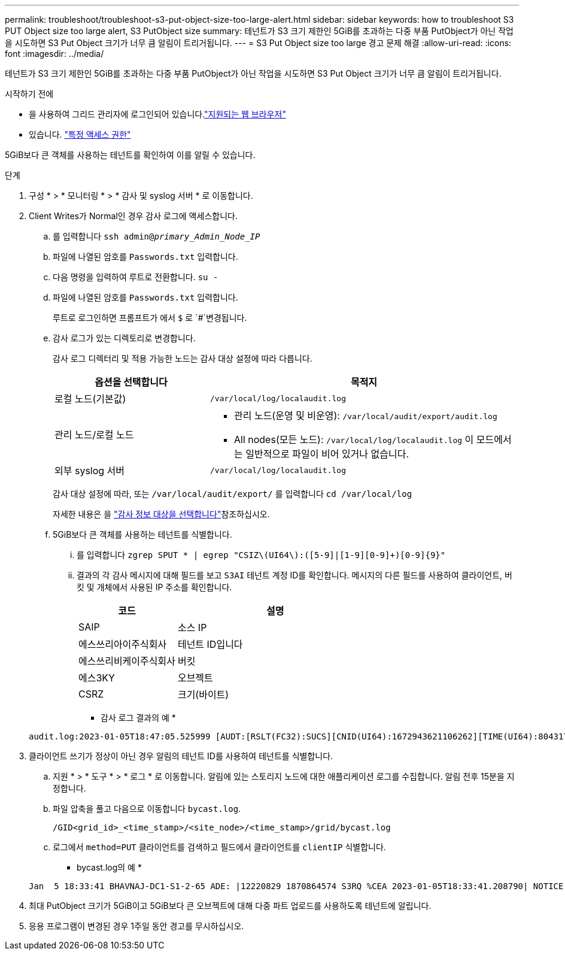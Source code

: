 ---
permalink: troubleshoot/troubleshoot-s3-put-object-size-too-large-alert.html 
sidebar: sidebar 
keywords: how to troubleshoot S3 PUT Object size too large alert, S3 PutObject size 
summary: 테넌트가 S3 크기 제한인 5GiB를 초과하는 다중 부품 PutObject가 아닌 작업을 시도하면 S3 Put Object 크기가 너무 큼 알림이 트리거됩니다. 
---
= S3 Put Object size too large 경고 문제 해결
:allow-uri-read: 
:icons: font
:imagesdir: ../media/


[role="lead"]
테넌트가 S3 크기 제한인 5GiB를 초과하는 다중 부품 PutObject가 아닌 작업을 시도하면 S3 Put Object 크기가 너무 큼 알림이 트리거됩니다.

.시작하기 전에
* 을 사용하여 그리드 관리자에 로그인되어 있습니다.link:../admin/web-browser-requirements.html["지원되는 웹 브라우저"]
* 있습니다. link:../admin/admin-group-permissions.html["특정 액세스 권한"]


5GiB보다 큰 객체를 사용하는 테넌트를 확인하여 이를 알릴 수 있습니다.

.단계
. 구성 * > * 모니터링 * > * 감사 및 syslog 서버 * 로 이동합니다.
. Client Writes가 Normal인 경우 감사 로그에 액세스합니다.
+
.. 를 입력합니다 `ssh admin@_primary_Admin_Node_IP_`
.. 파일에 나열된 암호를 `Passwords.txt` 입력합니다.
.. 다음 명령을 입력하여 루트로 전환합니다. `su -`
.. 파일에 나열된 암호를 `Passwords.txt` 입력합니다.
+
루트로 로그인하면 프롬프트가 에서 `$` 로 `#`변경됩니다.

.. 감사 로그가 있는 디렉토리로 변경합니다.
+
--
감사 로그 디렉터리 및 적용 가능한 노드는 감사 대상 설정에 따라 다릅니다.

[cols="1a,2a"]
|===
| 옵션을 선택합니다 | 목적지 


 a| 
로컬 노드(기본값)
 a| 
`/var/local/log/localaudit.log`



 a| 
관리 노드/로컬 노드
 a| 
*** 관리 노드(운영 및 비운영): `/var/local/audit/export/audit.log`
*** All nodes(모든 노드): `/var/local/log/localaudit.log` 이 모드에서는 일반적으로 파일이 비어 있거나 없습니다.




 a| 
외부 syslog 서버
 a| 
`/var/local/log/localaudit.log`

|===
감사 대상 설정에 따라, 또는 `/var/local/audit/export/` 를 입력합니다 `cd /var/local/log`

자세한 내용은 을 link:../monitor/configure-audit-messages.html#select-audit-information-destinations["감사 정보 대상을 선택합니다"]참조하십시오.

--
.. 5GiB보다 큰 객체를 사용하는 테넌트를 식별합니다.
+
... 를 입력합니다 `zgrep SPUT * | egrep "CSIZ\(UI64\):([5-9]|[1-9][0-9]+)[0-9]{9}"`
... 결과의 각 감사 메시지에 대해 필드를 보고 `S3AI` 테넌트 계정 ID를 확인합니다. 메시지의 다른 필드를 사용하여 클라이언트, 버킷 및 개체에서 사용된 IP 주소를 확인합니다.
+
[cols="1a,2a"]
|===
| 코드 | 설명 


| SAIP  a| 
소스 IP



| 에스쓰리아이주식회사  a| 
테넌트 ID입니다



| 에스쓰리비케이주식회사  a| 
버킷



| 에스3KY  a| 
오브젝트



| CSRZ  a| 
크기(바이트)

|===
+
* 감사 로그 결과의 예 *

+
[listing]
----
audit.log:2023-01-05T18:47:05.525999 [AUDT:[RSLT(FC32):SUCS][CNID(UI64):1672943621106262][TIME(UI64):804317333][SAIP(IPAD):"10.96.99.127"][S3AI(CSTR):"93390849266154004343"][SACC(CSTR):"bhavna"][S3AK(CSTR):"06OX85M40Q90Y280B7YT"][SUSR(CSTR):"urn:sgws:identity::93390849266154004343:root"][SBAI(CSTR):"93390849266154004343"][SBAC(CSTR):"bhavna"][S3BK(CSTR):"test"][S3KY(CSTR):"large-object"][CBID(UI64):0x077EA25F3B36C69A][UUID(CSTR):"A80219A2-CD1E-466F-9094-B9C0FDE2FFA3"][CSIZ(UI64):6040000000][MTME(UI64):1672943621338958][AVER(UI32):10][ATIM(UI64):1672944425525999][ATYP(FC32):SPUT][ANID(UI32):12220829][AMID(FC32):S3RQ][ATID(UI64):4333283179807659119]]
----




. 클라이언트 쓰기가 정상이 아닌 경우 알림의 테넌트 ID를 사용하여 테넌트를 식별합니다.
+
.. 지원 * > * 도구 * > * 로그 * 로 이동합니다. 알림에 있는 스토리지 노드에 대한 애플리케이션 로그를 수집합니다. 알림 전후 15분을 지정합니다.
.. 파일 압축을 풀고 다음으로 이동합니다 `bycast.log`.
+
`/GID<grid_id>_<time_stamp>/<site_node>/<time_stamp>/grid/bycast.log`

.. 로그에서 `method=PUT` 클라이언트를 검색하고 필드에서 클라이언트를 `clientIP` 식별합니다.
+
* bycast.log의 예 *

+
[listing]
----
Jan  5 18:33:41 BHAVNAJ-DC1-S1-2-65 ADE: |12220829 1870864574 S3RQ %CEA 2023-01-05T18:33:41.208790| NOTICE   1404 af23cb66b7e3efa5 S3RQ: EVENT_PROCESS_CREATE - connection=1672943621106262 method=PUT name=</test/4MiB-0> auth=<V4> clientIP=<10.96.99.127>
----


. 최대 PutObject 크기가 5GiB이고 5GiB보다 큰 오브젝트에 대해 다중 파트 업로드를 사용하도록 테넌트에 알립니다.
. 응용 프로그램이 변경된 경우 1주일 동안 경고를 무시하십시오.

